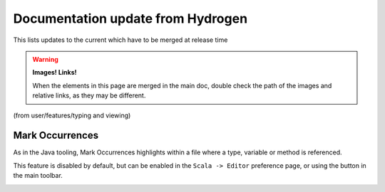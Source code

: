 Documentation update from Hydrogen
==================================

This lists updates to the current which have to be merged at release time

.. warning::

   **Images! Links!**

   When the elements in this page are merged in the main doc, double check the path of the images and relative links, as they may be different.



(from user/features/typing and viewing)

Mark Occurrences
----------------

As in the Java tooling, Mark Occurrences highlights within a file where a type, variable or method is referenced.

.. image:: ../../user/images/feature-occurences-01.png

This feature is disabled by default, but can be enabled in the ``Scala -> Editor`` preference page, or using the button in the main toolbar.

.. image:: ../images/mark-occurrences-toolbar.png

